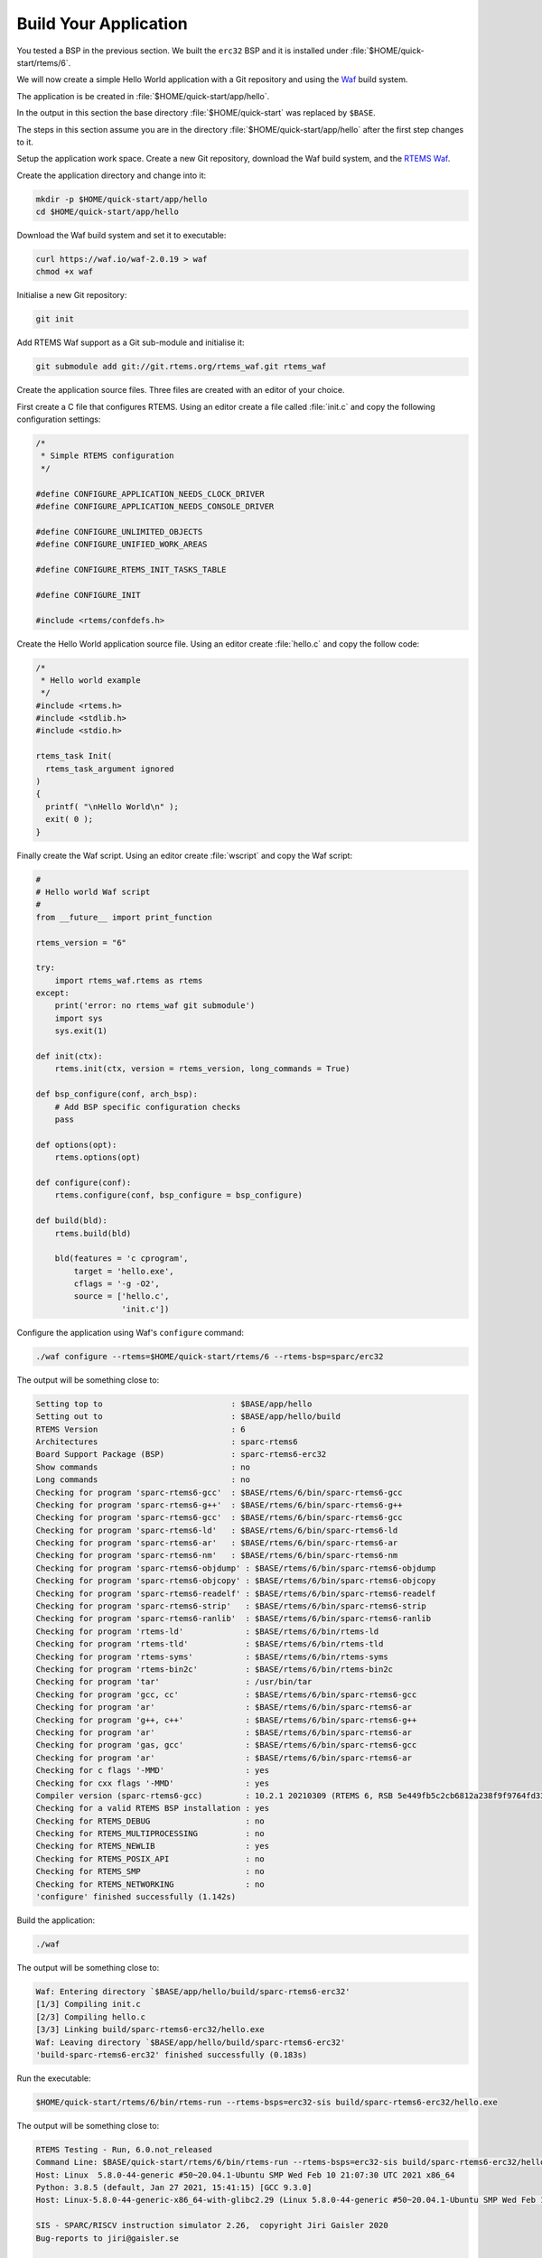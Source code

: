 .. SPDX-License-Identifier: CC-BY-SA-4.0

.. Copyright (C) 2020 Chris Johns

.. _QuickStartAPP:

Build Your Application
======================

You tested a BSP in the previous section.  We built the ``erc32`` BSP
and it is installed under :file:`$HOME/quick-start/rtems/6`.

We will now create a simple Hello World application with a Git
repository and using the `Waf <https://waf.io>`_ build system.

The application is be created in :file:`$HOME/quick-start/app/hello`.

In the output in this section the base directory :file:`$HOME/quick-start` was
replaced by ``$BASE``.

The steps in this section assume you are in the directory
:file:`$HOME/quick-start/app/hello` after the first step changes to
it.

Setup the application work space. Create a new Git repository, download
the Waf build system, and the `RTEMS Waf
<https://git.rtems.org/rtems_waf.git/tree/README>`_.

Create the application directory and change into it:

.. code-block:: none

    mkdir -p $HOME/quick-start/app/hello
    cd $HOME/quick-start/app/hello

Download the Waf build system and set it to executable:

.. code-block:: none

    curl https://waf.io/waf-2.0.19 > waf
    chmod +x waf

Initialise a new Git repository:

.. code-block:: none

    git init

Add RTEMS Waf support as a Git sub-module and initialise it:

.. code-block:: none

    git submodule add git://git.rtems.org/rtems_waf.git rtems_waf

Create the application source files. Three files are created with an
editor of your choice.

First create a C file that configures RTEMS. Using an editor create a
file called :file:`init.c` and copy the following configuration
settings:

.. code-block:: c

    /*
     * Simple RTEMS configuration
     */

    #define CONFIGURE_APPLICATION_NEEDS_CLOCK_DRIVER
    #define CONFIGURE_APPLICATION_NEEDS_CONSOLE_DRIVER

    #define CONFIGURE_UNLIMITED_OBJECTS
    #define CONFIGURE_UNIFIED_WORK_AREAS

    #define CONFIGURE_RTEMS_INIT_TASKS_TABLE

    #define CONFIGURE_INIT

    #include <rtems/confdefs.h>

Create the Hello World application source file. Using an editor
create :file:`hello.c` and copy the follow code:

.. code-block:: c

    /*
     * Hello world example
     */
    #include <rtems.h>
    #include <stdlib.h>
    #include <stdio.h>

    rtems_task Init(
      rtems_task_argument ignored
    )
    {
      printf( "\nHello World\n" );
      exit( 0 );
    }

Finally create the Waf script. Using an editor create :file:`wscript`
and copy the Waf script:

.. code-block:: python

    #
    # Hello world Waf script
    #
    from __future__ import print_function

    rtems_version = "6"

    try:
        import rtems_waf.rtems as rtems
    except:
        print('error: no rtems_waf git submodule')
        import sys
        sys.exit(1)

    def init(ctx):
        rtems.init(ctx, version = rtems_version, long_commands = True)

    def bsp_configure(conf, arch_bsp):
        # Add BSP specific configuration checks
        pass

    def options(opt):
        rtems.options(opt)

    def configure(conf):
        rtems.configure(conf, bsp_configure = bsp_configure)

    def build(bld):
        rtems.build(bld)

        bld(features = 'c cprogram',
            target = 'hello.exe',
            cflags = '-g -O2',
            source = ['hello.c',
                      'init.c'])

Configure the application using Waf's ``configure`` command:

.. code-block:: none

    ./waf configure --rtems=$HOME/quick-start/rtems/6 --rtems-bsp=sparc/erc32

The output will be something close to:

.. code-block:: none

     Setting top to                           : $BASE/app/hello 
     Setting out to                           : $BASE/app/hello/build 
     RTEMS Version                            : 6 
     Architectures                            : sparc-rtems6 
     Board Support Package (BSP)              : sparc-rtems6-erc32 
     Show commands                            : no 
     Long commands                            : no 
     Checking for program 'sparc-rtems6-gcc'  : $BASE/rtems/6/bin/sparc-rtems6-gcc 
     Checking for program 'sparc-rtems6-g++'  : $BASE/rtems/6/bin/sparc-rtems6-g++ 
     Checking for program 'sparc-rtems6-gcc'  : $BASE/rtems/6/bin/sparc-rtems6-gcc 
     Checking for program 'sparc-rtems6-ld'   : $BASE/rtems/6/bin/sparc-rtems6-ld 
     Checking for program 'sparc-rtems6-ar'   : $BASE/rtems/6/bin/sparc-rtems6-ar 
     Checking for program 'sparc-rtems6-nm'   : $BASE/rtems/6/bin/sparc-rtems6-nm 
     Checking for program 'sparc-rtems6-objdump' : $BASE/rtems/6/bin/sparc-rtems6-objdump 
     Checking for program 'sparc-rtems6-objcopy' : $BASE/rtems/6/bin/sparc-rtems6-objcopy 
     Checking for program 'sparc-rtems6-readelf' : $BASE/rtems/6/bin/sparc-rtems6-readelf 
     Checking for program 'sparc-rtems6-strip'   : $BASE/rtems/6/bin/sparc-rtems6-strip 
     Checking for program 'sparc-rtems6-ranlib'  : $BASE/rtems/6/bin/sparc-rtems6-ranlib 
     Checking for program 'rtems-ld'             : $BASE/rtems/6/bin/rtems-ld 
     Checking for program 'rtems-tld'            : $BASE/rtems/6/bin/rtems-tld 
     Checking for program 'rtems-syms'           : $BASE/rtems/6/bin/rtems-syms 
     Checking for program 'rtems-bin2c'          : $BASE/rtems/6/bin/rtems-bin2c 
     Checking for program 'tar'                  : /usr/bin/tar 
     Checking for program 'gcc, cc'              : $BASE/rtems/6/bin/sparc-rtems6-gcc 
     Checking for program 'ar'                   : $BASE/rtems/6/bin/sparc-rtems6-ar 
     Checking for program 'g++, c++'             : $BASE/rtems/6/bin/sparc-rtems6-g++ 
     Checking for program 'ar'                   : $BASE/rtems/6/bin/sparc-rtems6-ar 
     Checking for program 'gas, gcc'             : $BASE/rtems/6/bin/sparc-rtems6-gcc 
     Checking for program 'ar'                   : $BASE/rtems/6/bin/sparc-rtems6-ar 
     Checking for c flags '-MMD'                 : yes 
     Checking for cxx flags '-MMD'               : yes 
     Compiler version (sparc-rtems6-gcc)         : 10.2.1 20210309 (RTEMS 6, RSB 5e449fb5c2cb6812a238f9f9764fd339cbbf05c2, Newlib d10d0d9) 
     Checking for a valid RTEMS BSP installation : yes 
     Checking for RTEMS_DEBUG                    : no 
     Checking for RTEMS_MULTIPROCESSING          : no 
     Checking for RTEMS_NEWLIB                   : yes 
     Checking for RTEMS_POSIX_API                : no 
     Checking for RTEMS_SMP                      : no 
     Checking for RTEMS_NETWORKING               : no 
     'configure' finished successfully (1.142s)
Build the application:

.. code-block:: none

    ./waf

The output will be something close to:

.. code-block:: none

    Waf: Entering directory `$BASE/app/hello/build/sparc-rtems6-erc32'
    [1/3] Compiling init.c
    [2/3] Compiling hello.c
    [3/3] Linking build/sparc-rtems6-erc32/hello.exe
    Waf: Leaving directory `$BASE/app/hello/build/sparc-rtems6-erc32'
    'build-sparc-rtems6-erc32' finished successfully (0.183s)

Run the executable:

.. code-block:: none

    $HOME/quick-start/rtems/6/bin/rtems-run --rtems-bsps=erc32-sis build/sparc-rtems6-erc32/hello.exe

The output will be something close to:

.. code-block:: none

    RTEMS Testing - Run, 6.0.not_released
    Command Line: $BASE/quick-start/rtems/6/bin/rtems-run --rtems-bsps=erc32-sis build/sparc-rtems6-erc32/hello.exe
    Host: Linux  5.8.0-44-generic #50~20.04.1-Ubuntu SMP Wed Feb 10 21:07:30 UTC 2021 x86_64
    Python: 3.8.5 (default, Jan 27 2021, 15:41:15) [GCC 9.3.0]
    Host: Linux-5.8.0-44-generic-x86_64-with-glibc2.29 (Linux 5.8.0-44-generic #50~20.04.1-Ubuntu SMP Wed Feb 10 21:07:30 UTC 2021 x86_64 x86_64)

    SIS - SPARC/RISCV instruction simulator 2.26,  copyright Jiri Gaisler 2020
    Bug-reports to jiri@gaisler.se

    ERC32 emulation enabled

    Loaded build/sparc-rtems6-erc32/hello.exe, entry 0x02000000

    Hello World

    *** FATAL ***
    fatal source: 5 (RTEMS_FATAL_SOURCE_EXIT)
    fatal code: 0 (0x00000000)
    RTEMS version: 6.0.0.586e06ec6222f1cd1f005aa8f4a34a8b33f5d862
    RTEMS tools: 10.2.1 20210309 (RTEMS 6, RSB 5e449fb5c2cb6812a238f9f9764fd339cbbf05c2, Newlib d10d0d9)
    executing thread ID: 0x08a010001
    executing thread name: UI1 
    cpu 0 in error mode (tt = 0x101)
    158479  0200d500:  91d02000   ta  0x0
    Run time     : 0:00:00.259136

Commit the application to the repository:

.. code-block:: none

    git add init.c hello.c wscript
    git commit -m "My first RTEMS application."
